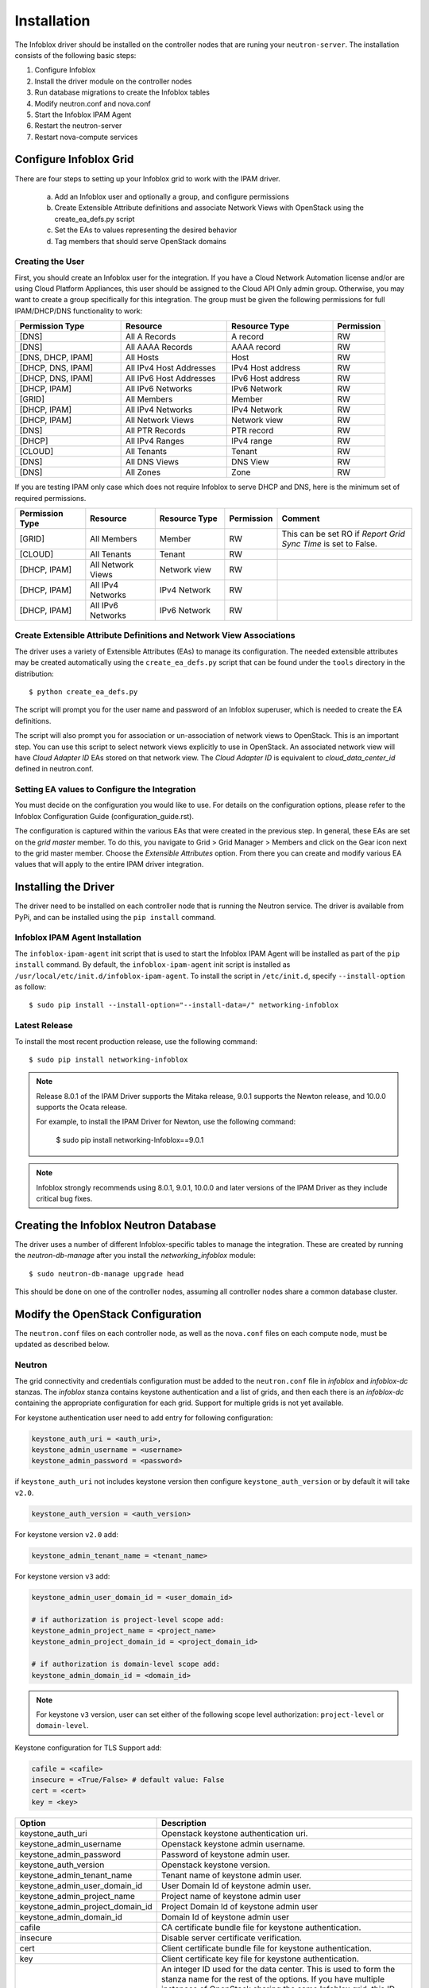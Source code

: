============
Installation
============
The Infoblox driver should be installed on the controller nodes that are
runing your ``neutron-server``. The installation consists of the following
basic steps:

1) Configure Infoblox
2) Install the driver module on the controller nodes
3) Run database migrations to create the Infoblox tables
4) Modify neutron.conf and nova.conf
5) Start the Infoblox IPAM Agent
6) Restart the neutron-server
7) Restart nova-compute services


Configure Infoblox Grid
=======================
There are four steps to setting up your Infoblox grid to work with the IPAM
driver.

    a) Add an Infoblox user and optionally a group, and configure permissions
    b) Create Extensible Attribute definitions and associate Network Views with OpenStack using
       the create_ea_defs.py script
    c) Set the EAs to values representing the desired behavior
    d) Tag members that should serve OpenStack domains

Creating the User
-----------------
First, you should create an Infoblox user for the integration. If you have a Cloud
Network Automation license and/or are using Cloud Platform Appliances, this user should be assigned to the Cloud API Only
admin group. Otherwise, you may want to create a group specifically for this
integration. The group must be given the following permissions for full
IPAM/DHCP/DNS functionality to work:

.. list-table::
   :header-rows: 1
   :widths: 20 20 20 10

   * - Permission Type
     - Resource
     - Resource Type
     - Permission
   * - [DNS]
     - All A Records
     - A record
     - RW
   * - [DNS]
     - All AAAA Records
     - AAAA record
     - RW
   * - [DNS, DHCP, IPAM]
     - All Hosts
     - Host
     - RW
   * - [DHCP, DNS, IPAM]
     - All IPv4 Host Addresses
     - IPv4 Host address
     - RW
   * - [DHCP, DNS, IPAM]
     - All IPv6 Host Addresses
     - IPv6 Host address
     - RW
   * - [DHCP, IPAM]
     - All IPv6 Networks
     - IPv6 Network
     - RW
   * - [GRID]
     - All Members
     - Member
     - RW
   * - [DHCP, IPAM]
     - All IPv4 Networks
     - IPv4 Network
     - RW
   * - [DHCP, IPAM]
     - All Network Views
     - Network view
     - RW
   * - [DNS]
     - All PTR Records
     - PTR record
     - RW
   * - [DHCP]
     - All IPv4 Ranges
     - IPv4 range
     - RW
   * - [CLOUD]
     - All Tenants
     - Tenant
     - RW
   * - [DNS]
     - All DNS Views
     - DNS View
     - RW
   * - [DNS]
     - All Zones
     - Zone
     - RW

If you are testing IPAM only case which does not require Infoblox to serve DHCP and DNS, here is
the minimum set of required permissions.

.. list-table::
   :header-rows: 1
   :widths: 20 20 20 10 40

   * - Permission Type
     - Resource
     - Resource Type
     - Permission
     - Comment
   * - [GRID]
     - All Members
     - Member
     - RW
     - This can be set RO if `Report Grid Sync Time` is set to False.
   * - [CLOUD]
     - All Tenants
     - Tenant
     - RW
     -
   * - [DHCP, IPAM]
     - All Network Views
     - Network view
     - RW
     -
   * - [DHCP, IPAM]
     - All IPv4 Networks
     - IPv4 Network
     - RW
     -
   * - [DHCP, IPAM]
     - All IPv6 Networks
     - IPv6 Network
     - RW
     -

Create Extensible Attribute Definitions and Network View Associations
----------------------------------------------------------------------
The driver uses a variety of Extensible Attributes (EAs) to manage its
configuration. The needed extensible attributes may be created automatically
using the ``create_ea_defs.py`` script that can be found under the ``tools``
directory in the distribution::

    $ python create_ea_defs.py

The script will prompt you for the user name and password of an Infoblox superuser, which
is needed to create the EA definitions.

The script will also prompt you for association or un-association of
network views to OpenStack. This is an important step. You can use this script to select
network views explicitly to use in OpenStack. An associated network view will
have `Cloud Adapter ID` EAs stored on that network view. The `Cloud Adapter ID`
is equivalent to `cloud_data_center_id` defined in neutron.conf.

Setting EA values to Configure the Integration
----------------------------------------------
You must decide on the configuration you would like to use. For details on the
configuration options, please refer to the Infoblox Configuration Guide
(configuration_guide.rst).

The configuration is captured within the various EAs that were created in the
previous step. In general, these EAs are set on the *grid master* member. To do
this, you navigate to Grid > Grid Manager > Members and click on the Gear icon
next to the grid master member. Choose the *Extensible Attributes* option. From
there you can create and modify various EA values that will apply to the entire
IPAM driver integration.

Installing the Driver
=====================
The driver need to be installed on each controller node that is running the
Neutron service. The driver is available from PyPi, and can be installed using
the ``pip install`` command.

Infoblox IPAM Agent Installation
--------------------------------
The ``infoblox-ipam-agent`` init script that is used to start the Infoblox IPAM
Agent will be installed as part of the ``pip install`` command.
By default, the ``infoblox-ipam-agent`` init script is installed as
``/usr/local/etc/init.d/infoblox-ipam-agent``. To install the script in ``/etc/init.d``,
specify ``--install-option`` as follow::

    $ sudo pip install --install-option="--install-data=/" networking-infoblox


Latest Release
--------------
To install the most recent production release, use the following command::

    $ sudo pip install networking-infoblox

.. note::
  Release 8.0.1 of the IPAM Driver supports the Mitaka release,
  9.0.1 supports the Newton release, and 10.0.0 supports the Ocata release.

  For example, to install the IPAM Driver for Newton, use the following command:

    $ sudo pip install networking-Infoblox==9.0.1

.. note::
  Infoblox strongly recommends using 8.0.1, 9.0.1, 10.0.0 and later versions of the
  IPAM Driver as they include critical bug fixes.

Creating the Infoblox Neutron Database
======================================
The driver uses a number of different Infoblox-specific tables to manage the
integration. These are created by running the `neutron-db-manage` after you
install the `networking_infoblox` module::

    $ sudo neutron-db-manage upgrade head

This should be done on one of the controller nodes, assuming all controller
nodes share a common database cluster.

Modify the OpenStack Configuration
==================================
The ``neutron.conf`` files on each controller node, as well as the
``nova.conf`` files on each compute node, must be updated as described below.

Neutron
-------
The grid connectivity and credentials configuration must be added to the
``neutron.conf`` file in `infoblox` and `infoblox-dc` stanzas. The `infoblox`
stanza contains keystone authentication and a list of grids,
and then each there is an `infoblox-dc` containing the appropriate configuration
for each grid. Support for multiple grids is not yet available.

For keystone authentication user need to add entry for following configuration:

.. code-block:: ini

    keystone_auth_uri = <auth_uri>,
    keystone_admin_username = <username>
    keystone_admin_password = <password>

if ``keystone_auth_uri`` not includes keystone version then configure
``keystone_auth_version`` or by default it will take ``v2.0``.

.. code-block:: ini

    keystone_auth_version = <auth_version>

For keystone version ``v2.0`` add:

.. code-block:: ini

    keystone_admin_tenant_name = <tenant_name>

For keystone version ``v3`` add:

.. code-block:: ini

    keystone_admin_user_domain_id = <user_domain_id>

    # if authorization is project-level scope add:
    keystone_admin_project_name = <project_name>
    keystone_admin_project_domain_id = <project_domain_id>

    # if authorization is domain-level scope add:
    keystone_admin_domain_id = <domain_id>

.. note::
   For keystone ``v3`` version, user can set either of the following
   scope level authorization:
   ``project-level`` or ``domain-level``.

Keystone configuration for TLS Support add:

.. code-block:: ini

    cafile = <cafile>
    insecure = <True/False> # default value: False
    cert = <cert>
    key = <key>

.. list-table::
   :header-rows: 1
   :widths: 10 90

   * - Option
     - Description
   * - keystone_auth_uri
     - Openstack keystone authentication uri.
   * - keystone_admin_username
     - Openstack keystone admin username.
   * - keystone_admin_password
     - Password of keystone admin user.
   * - keystone_auth_version
     - Openstack keystone version.
   * - keystone_admin_tenant_name
     - Tenant name of keystone admin user.
   * - keystone_admin_user_domain_id
     - User Domain Id of keystone admin user.
   * - keystone_admin_project_name
     - Project name of keystone admin user
   * - keystone_admin_project_domain_id
     - Project Domain Id of keystone admin user
   * - keystone_admin_domain_id
     - Domain Id of keystone admin user
   * - cafile
     - CA certificate bundle file for keystone authentication.
   * - insecure
     - Disable server certificate verification.
   * - cert
     - Client certificate bundle file for keystone authentication.
   * - key
     - Client certificate key file for keystone authentication.
   * - cloud_data_center_id
     - An integer ID used for the data center. This is used to form the stanza
       name for the rest of the options. If you have multiple instances of
       OpenStack sharing the same Infoblox grid, this ID needs to be unique
       across the instances. The ID should start from 1 and increment by 1 as
       you add another Openstack instance. This ID is used to generate
       a unique ID for a network view that is cached in neutron database.
       Starting it with a very high number may exceed the max length of a
       network view id.
   * - grid_master_host
     - The IP address, hostname, or FQDN of the Grid Master (GM).
       Proxying is supported so this does not have to be the exact IP or
       hostname of the GM if you have a situation where you cannot reach the GM
       directly in your network. It can be any connection information that
       proxies to the GM.
   * - grid_master_name
     - The name of the Grid Master (GM)
       This has to be the exact GM name registered in the Infoblox grid.
   * - admin_user_name
     - The user name to use for the WAPI.
   * - admin_password
     - The password to use for the WAPI.
   * - wapi_version
     - The WAPI version is supported from 2.3 onwards and NIOS version is supported
       from 7.3.x onwards.
   * - wapi_max_results
     - The maximum number of objects to be returned by WAPI. If this is set to
       a negative number, WAPI will return an error when the number of returned
       objects would exceed the setting. If this is set to a positive number,
       the results will be truncated when necessary. The default is -1000.
       If you experience "Result set too large" error, increase this value.
   * - ssl_verify
     - Set to false if you use a self-signed SSL certificate, and true
       if you use a certificate signed by a known certificate authority. You
       can also set this to a path to a certificate file so that verification
       will be done even for a self-signed certificate. Using a value of False
       in a production environment is not secure.
   * - http_pool_connections, http_pool_maxsize, http_request_timeout
     - Optional parameters to control the HTTP session pool.

Additionally, the `ipam_driver` option must be set in ``neutron.conf`` to
`infoblox`.

These settings must be done on *each controller* that runs the Neutron service.

Example (replace the ALL_CAPS values with those appropriate for your
installation):

.. code-block:: ini

   [DEFAULT]
   ipam_driver = infoblox

   [infoblox]
   cloud_data_center_id = 1
   keystone_admin_project_domain_id = default
   keystone_admin_user_domain_id = default
   keystone_admin_domain_id = default
   keystone_admin_project_name = admin
   keystone_admin_tenant_name = admin
   keystone_admin_username = admin
   keystone_admin_password = infoblox
   keystone_auth_uri = http://controller:5000
   keystone_auth_version = v3
   cafile = /opt/stack/data/ca-bundle.pem
   insecure = False
   key = <key>
   cert = <cert>

   [infoblox-dc:1]
   grid_master_host = GRID_MASTER_HOST
   grid_master_name = GRID_MASTER_NAME
   admin_user_name = USER
   admin_password = PASSWORD
   wapi_version = 2.2.2
   wapi_max_results = -50000

In addition to these options, you must enable the notifications options
within Neutron, if they are not already enabled.

.. code-block:: ini

   [DEFAULT]
   notification_driver = messagingv2
   notification_topics = notifications

Nova
----
On each controller node running the Nova service, as well as compute node
running nova-compute, you must configure Nova to send notifications.
These notifications are used by the Infoblox IPAM agent to manage DNS entries
and extensible attribute values for VMs. Set the following values in
``nova.conf``, if they are not already set.

.. code-block:: ini

   notification_driver = messagingv2
   notification_topics = notifications
   notify_on_state_change = vm_state

Start the Infoblox IPAM Agent
=============================
Depending on your distribution, you will need to create and configure
init.d and/or systemd service definitions for the ``infoblox-ipam-agent``.
Once that is done, you should start the agent.

To start it manually, without any init.d or systemd setup, you run the
following command as the same user that runs neutron-server::

    $ /usr/local/bin/infoblox-ipam-agent --config-file /etc/neutron/neutron.conf --config-file /etc/neutron/plugins/ml2/ml2_conf.ini >/var/log/neutron/infoblox-ipam-agent.log 2>&1

Restart the Services
====================
The appropriate services must be restarted to pick up the changes to the
configuration files.

Neutron
-------
Restart ``neutron-server`` on each node running it. The exact command may vary
based upon your distribution. In Ubuntu the command is::

    $ sudo service neutron-server restart

Nova
----
If you modified the Nova notification settings, you must restart the Nova
Compute service on each node running it. The exact command may vary based
on your distribution. In Ubuntu the command is::

    $ sudo service nova-compute restart

Running Data Migration
======================

Before installing networking-infoblox, you may have already created networks,
subnets and ports in OpenStack. If you wish to migrate those objects to the
Infoblox grid, you can run `sync_neutron_to_infoblox.py` script under
networking_infoblox\tools folder.

In order to run the script, you will need to create a keystone_admin file if
you don't have one already and source it so that you have the admin credential
variables available in the shell environment.

networking-infoblox should have been successfully configured before running the
migration script.

.. code-block:: console

    $ cat keystone_admin
    unset OS_SERVICE_TOKEN
    export OS_USERNAME=admin
    export OS_PASSWORD=admin
    export OS_AUTH_URL=http://controller:5000/v2.0
    export PS1='[\u@\h \W(keystone_admin)]\$ '

    export OS_TENANT_NAME=admin
    export OS_REGION_NAME=RegionOne

For keystone behind TLS:

.. code-block:: console

    $ cat keystone_admin
    unset OS_SERVICE_TOKEN
    export OS_USERNAME=admin
    export OS_PASSWORD=mysecret
    export OS_AUTH_URL=https://controller:5000/v3
    export PS1='[\u@\h \W(keystone_admin)]\$ '

    export OS_TENANT_NAME=admin
    export OS_PROJECT_NAME=admin
    export OS_REGION_NAME=RegionOne
    export OS_PROJECT_DOMAIN_ID=default
    export OS_USER_DOMAIN_ID=default
    export OS_DOMAIN_ID=default
    export SERVICE_ENDPOINT=https://controller:5000/v3
    export OS_IDENTITY_API_VERSION=3
    export OS_CACERT=/etc/ssl/certs/apache-selfsigned.crt
    export OS_INSECURE=False
    export OS_KEY=<key>
    export OS_CERT=<cert>

.. code-block:: console

    $ source keystone_admin

    # if you have not run infoblox-ipam-agent yet, then you need to run
    # infoblox_grid_sync.py to register the Infoblox grid members to Neutron.
    $ networking-infoblox(keystone_admin)]# python networking_infoblox/tools/infoblox_grid_sync.py

    $ networking-infoblox(keystone_admin)]# python networking_infoblox/tools/sync_neutron_to_infoblox.py

You can re-run the migration script as many times as needed.

Upgrading Infoblox IPAM Driver for OpenStack Neutron
====================================================

To upgrade the Driver from version 8.0.0 to 8.0.1, use the following command::

    $ sudo pip install networking-infoblox==8.0.1

To upgrade the Driver from version 9.0.0 to 9.0.1, use the following command::

    $ sudo pip install networking-infoblox==9.0.1

Known Issues and Limitation
===========================

Issue #1
--------

We have discovered an issue with `A` DNS record during the floating IP
association. After a floating IP is associated, infoblox-ipam-agent updates
the record name from 'floating-ip-' prefixed name to 'host-ip-' prefixed name
to indicate that the floating ip is now associated with the instance.

After the name change happens, sometimes we see that all the EAs are cleared.

This happens when WAPI version 2.3 is used against NIOS 7.3.

The following grid configurations are needed to reproduce the issue:

 * `IP Allocation Strategy`: Fixed Address
 * `DNS Record Binding Types`: record:a, record:aaaa
